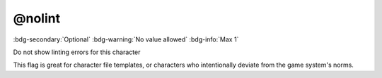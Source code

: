 .. _tag_nolint:

@nolint
#######

:bdg-secondary:`Optional`
:bdg-warning:`No value allowed`
:bdg-info:`Max 1`

Do not show linting errors for this character

This flag is great for character file templates, or characters who intentionally deviate from the game system's norms.
